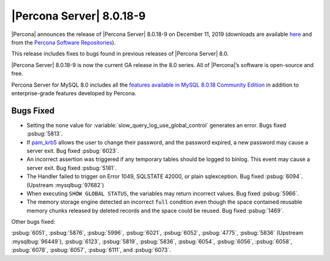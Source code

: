 .. rn:: 8.0.18-9:

================================================================================
|Percona Server| |release|
================================================================================

|Percona| announces the release of |Percona Server| |release| on |date| (downloads are available `here <https://www.percona.com/downloads/Percona-Server-8.0/>`__ and from the `Percona Software Repositories <https://www.percona.com/doc/percona-server/8.0/installation.html#installing-from-binaries>`__).

This release includes fixes to bugs found in previous releases of |Percona
Server| 8.0.

|Percona Server| |release| is now the current GA release in the 8.0 series. All
of |Percona|’s software is open-source and free.

Percona Server for MySQL 8.0 includes all the `features available in MySQL
8.0.18 Community Edition
<https://dev.mysql.com/doc/relnotes/mysql/8.0/en/news-8-0-18.html>`__ in
addition to enterprise-grade features developed by Percona.

Bugs Fixed
================================================================================

- Setting the ``none`` value for :variable:`slow_query_log_use_global_control`
  generates an error. Bugs fixed :psbug:`5813`.

- If `pam_krb5
  <https://docs.oracle.com/cd/E88353_01/html/E37853/pam-krb5-7.html>`__ allows the
  user to change their password, and the password expired, a new password may
  cause a server exit. Bug fixed :psbug:`6023`.

- An incorrect assertion was triggered if any temporary tables should be logged
  to binlog. This event may cause a server exit. Bug fixed :psbug:`5181`.

- The Handler failed to trigger on Error 1049, SQLSTATE 42000, or plain
  sqlexception. Bug fixed :psbug:`6094`. (Upstream :mysqlbug:`97682`)

- When executing ``SHOW GLOBAL STATUS``, the variables may return incorrect
  values. Bug fixed :psbug:`5966`.

- The memory storage engine detected an incorrect ``full`` condition even 
  though the space contained reusable memory chunks released by deleted
  records and the space could be reused. Bug fixed :psbug:`1469`.

Other bugs fixed:

:psbug:`6051`,
:psbug:`5876`,
:psbug:`5996`,
:psbug:`6021`,
:psbug:`6052`,
:psbug:`4775`,
:psbug:`5836` (Upstream :mysqlbug:`96449`),
:psbug:`6123`,
:psbug:`5819`,
:psbug:`5836`,
:psbug:`6054`,
:psbug:`6056`,
:psbug:`6058`,
:psbug:`6078`,
:psbug:`6057`,
:psbug:`6111`, and
:psbug:`6073`.

.. |release| replace:: 8.0.18-9
.. |date| replace:: December 11, 2019
